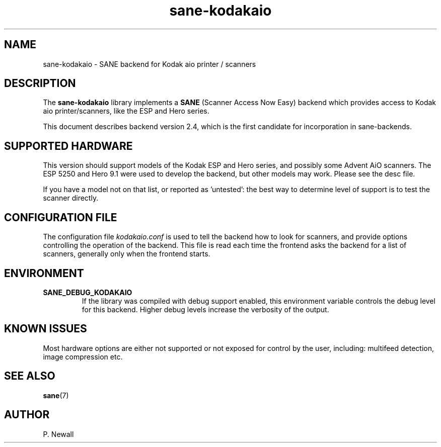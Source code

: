 .TH sane\-kodakaio 5 "17 Jun 2012" "@PACKAGEVERSION@" "SANE Scanner Access Now Easy"
.IX sane\-kodakaio

.SH NAME
sane\-kodakaio \- SANE backend for Kodak aio printer / scanners

.SH DESCRIPTION
The
.B sane\-kodakaio
library implements a
.B SANE
(Scanner Access Now Easy) backend which
provides access to Kodak aio printer/scanners, like the ESP and Hero series.

This document describes backend version 2.4, which is the first candidate for
incorporation in sane-backends.

.SH SUPPORTED HARDWARE
This version should support models of the Kodak ESP and Hero series, and possibly some
Advent AiO scanners. The ESP 5250 and Hero 9.1 were used to develop the backend,
but other models may work. Please see the desc file.

If you have a model not on that list, or reported as 'untested': the best way
to determine level of support is to test the scanner directly.

.SH CONFIGURATION FILE
The configuration file
.I kodakaio.conf
is used to tell the backend how to look
for scanners, and provide options controlling the operation of the backend.
This file is read each time the frontend asks the backend for a list
of scanners, generally only when the frontend starts.

.SH ENVIRONMENT
.TP
.B SANE_DEBUG_KODAKAIO
If the library was compiled with debug support enabled, this
environment variable controls the debug level for this backend.  Higher
debug levels increase the verbosity of the output.

.SH KNOWN ISSUES
Most hardware options are either not supported or not exposed for control by
the user, including: multifeed detection, image compression etc.
.PP

.SH "SEE ALSO"
.BR sane (7)

.SH AUTHOR
P. Newall
